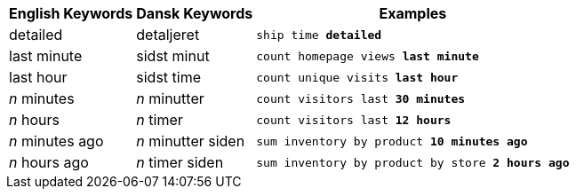 ++++
<table class="tg">
  <tr>
    <th class="tg-j0ga">English Keywords</th>
    <th class="tg-j0ga">Dansk Keywords</th>
    <th class="tg-j0ga">Examples</th>
  </tr>
  <tr>
    <td class="tg-dc35">detailed</td>
    <td class="tg-dc35">detaljeret</td>
    <td class="tg-dc35"><code>ship time <b>detailed</b></code></td>
  </tr>
  <tr>
    <td class="tg-us36">last minute</td>
    <td class="tg-us36">sidst minut</td>
    <td class="tg-us36"><code>count homepage views <b>last minute</b></code></td>
  </tr>
  <tr>
    <td class="tg-dc35">last hour</td>
    <td class="tg-dc35">sidst time</td>
    <td class="tg-dc35"><code>count unique visits <b>last hour</b></code></td>
  </tr>
  <tr>
    <td class="tg-us36"><em>n</em> minutes</td>
    <td class="tg-us36"><em>n</em> minutter</td>
    <td class="tg-us36"><code>count visitors last <b>30 minutes</b></code></td>
  </tr>
  <tr>
    <td class="tg-dc35"><em>n</em> hours</td>
    <td class="tg-dc35"><em>n</em> timer</td>
    <td class="tg-dc35"><code>count visitors last <b>12 hours</b></code></td>
  </tr>
  <tr>
    <td class="tg-dc35"><em>n</em> minutes ago</td>
    <td class="tg-dc35"><em>n</em> minutter siden</td>
    <td class="tg-dc35"><code>sum inventory by product <b>10 minutes ago</b></code></td>
  </tr>
  <tr>
    <td class="tg-us36"><em>n</em> hours ago</td>
    <td class="tg-us36"><em>n</em> timer siden</td>
    <td class="tg-us36"><code>sum inventory by product by store <b>2 hours ago</b></code></td>
  </tr>
</table>
++++
